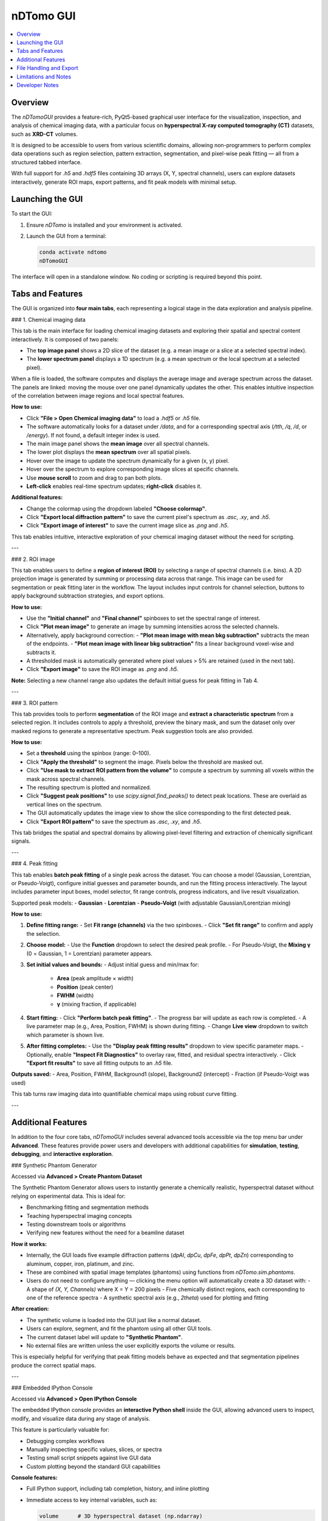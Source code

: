 nDTomo GUI
==========

.. contents::
   :local:
   :depth: 2

Overview
--------

The `nDTomoGUI` provides a feature-rich, PyQt5-based graphical user interface for the visualization, inspection, and analysis of chemical imaging data, with a particular focus on **hyperspectral X-ray computed tomography (CT)** datasets, such as **XRD-CT** volumes. 

It is designed to be accessible to users from various scientific domains, allowing non-programmers to perform complex data operations such as region selection, pattern extraction, segmentation, and pixel-wise peak fitting — all from a structured tabbed interface.

With full support for `.h5` and `.hdf5` files containing 3D arrays (X, Y, spectral channels), users can explore datasets interactively, generate ROI maps, export patterns, and fit peak models with minimal setup.

Launching the GUI
-----------------

To start the GUI:

1. Ensure `nDTomo` is installed and your environment is activated.
2. Launch the GUI from a terminal:

   .. code-block:: bash

      conda activate ndtomo
      nDTomoGUI

The interface will open in a standalone window. No coding or scripting is required beyond this point.

Tabs and Features
-----------------

The GUI is organized into **four main tabs**, each representing a logical stage in the data exploration and analysis pipeline.

### 1. Chemical imaging data

This tab is the main interface for loading chemical imaging datasets and exploring their spatial and spectral content interactively. It is composed of two panels:

- The **top image panel** shows a 2D slice of the dataset (e.g. a mean image or a slice at a selected spectral index).
- The **lower spectrum panel** displays a 1D spectrum (e.g. a mean spectrum or the local spectrum at a selected pixel).

When a file is loaded, the software computes and displays the average image and average spectrum across the dataset. The panels are linked: moving the mouse over one panel dynamically updates the other. This enables intuitive inspection of the correlation between image regions and local spectral features.

**How to use:**

- Click **"File > Open Chemical imaging data"** to load a `.hdf5` or `.h5` file.
- The software automatically looks for a dataset under `/data`, and for a corresponding spectral axis (`/tth`, `/q`, `/d`, or `/energy`). If not found, a default integer index is used.
- The main image panel shows the **mean image** over all spectral channels.
- The lower plot displays the **mean spectrum** over all spatial pixels.
- Hover over the image to update the spectrum dynamically for a given (x, y) pixel.
- Hover over the spectrum to explore corresponding image slices at specific channels.
- Use **mouse scroll** to zoom and drag to pan both plots.
- **Left-click** enables real-time spectrum updates; **right-click** disables it.

**Additional features:**

- Change the colormap using the dropdown labeled **"Choose colormap"**.
- Click **"Export local diffraction pattern"** to save the current pixel's spectrum as `.asc`, `.xy`, and `.h5`.
- Click **"Export image of interest"** to save the current image slice as `.png` and `.h5`.

This tab enables intuitive, interactive exploration of your chemical imaging dataset without the need for scripting.

---

### 2. ROI image

This tab enables users to define a **region of interest (ROI)** by selecting a range of spectral channels (i.e. bins). A 2D projection image is generated by summing or processing data across that range. This image can be used for segmentation or peak fitting later in the workflow. The layout includes input controls for channel selection, buttons to apply background subtraction strategies, and export options.

**How to use:**

- Use the **"Initial channel"** and **"Final channel"** spinboxes to set the spectral range of interest.
- Click **"Plot mean image"** to generate an image by summing intensities across the selected channels.
- Alternatively, apply background correction:
  - **"Plot mean image with mean bkg subtraction"** subtracts the mean of the endpoints.
  - **"Plot mean image with linear bkg subtraction"** fits a linear background voxel-wise and subtracts it.
- A thresholded mask is automatically generated where pixel values > 5% are retained (used in the next tab).
- Click **"Export image"** to save the ROI image as `.png` and `.h5`.

**Note:** Selecting a new channel range also updates the default initial guess for peak fitting in Tab 4.

---

### 3. ROI pattern

This tab provides tools to perform **segmentation** of the ROI image and **extract a characteristic spectrum** from a selected region. It includes controls to apply a threshold, preview the binary mask, and sum the dataset only over masked regions to generate a representative spectrum. Peak suggestion tools are also provided.

**How to use:**

- Set a **threshold** using the spinbox (range: 0–100).
- Click **"Apply the threshold"** to segment the image. Pixels below the threshold are masked out.
- Click **"Use mask to extract ROI pattern from the volume"** to compute a spectrum by summing all voxels within the mask across spectral channels.
- The resulting spectrum is plotted and normalized.
- Click **"Suggest peak positions"** to use `scipy.signal.find_peaks()` to detect peak locations. These are overlaid as vertical lines on the spectrum.
- The GUI automatically updates the image view to show the slice corresponding to the first detected peak.
- Click **"Export ROI pattern"** to save the spectrum as `.asc`, `.xy`, and `.h5`.

This tab bridges the spatial and spectral domains by allowing pixel-level filtering and extraction of chemically significant signals.

---

### 4. Peak fitting

This tab enables **batch peak fitting** of a single peak across the dataset. You can choose a model (Gaussian, Lorentzian, or Pseudo-Voigt), configure initial guesses and parameter bounds, and run the fitting process interactively. The layout includes parameter input boxes, model selector, fit range controls, progress indicators, and live result visualization.

Supported peak models:
- **Gaussian**
- **Lorentzian**
- **Pseudo-Voigt** (with adjustable Gaussian/Lorentzian mixing)

**How to use:**

1. **Define fitting range:**
   - Set **Fit range (channels)** via the two spinboxes.
   - Click **"Set fit range"** to confirm and apply the selection.

2. **Choose model:**
   - Use the **Function** dropdown to select the desired peak profile.
   - For Pseudo-Voigt, the **Mixing γ** (0 = Gaussian, 1 = Lorentzian) parameter appears.

3. **Set initial values and bounds:**
   - Adjust initial guess and min/max for:
     - **Area** (peak amplitude × width)
     - **Position** (peak center)
     - **FWHM** (width)
     - **γ** (mixing fraction, if applicable)

4. **Start fitting:**
   - Click **"Perform batch peak fitting"**.
   - The progress bar will update as each row is completed.
   - A live parameter map (e.g., Area, Position, FWHM) is shown during fitting.
   - Change **Live view** dropdown to switch which parameter is shown live.

5. **After fitting completes:**
   - Use the **"Display peak fitting results"** dropdown to view specific parameter maps.
   - Optionally, enable **"Inspect Fit Diagnostics"** to overlay raw, fitted, and residual spectra interactively.
   - Click **"Export fit results"** to save all fitting outputs to an `.h5` file.

**Outputs saved:**
- Area, Position, FWHM, Background1 (slope), Background2 (intercept)
- Fraction (if Pseudo-Voigt was used)

This tab turns raw imaging data into quantifiable chemical maps using robust curve fitting.

---

Additional Features
-------------------

In addition to the four core tabs, `nDTomoGUI` includes several advanced tools accessible via the top menu bar under **Advanced**. These features provide power users and developers with additional capabilities for **simulation**, **testing**, **debugging**, and **interactive exploration**.

### Synthetic Phantom Generator

Accessed via **Advanced > Create Phantom Dataset**

The Synthetic Phantom Generator allows users to instantly generate a chemically realistic, hyperspectral dataset without relying on experimental data. This is ideal for:

- Benchmarking fitting and segmentation methods
- Teaching hyperspectral imaging concepts
- Testing downstream tools or algorithms
- Verifying new features without the need for a beamline dataset

**How it works:**

- Internally, the GUI loads five example diffraction patterns (`dpAl`, `dpCu`, `dpFe`, `dpPt`, `dpZn`) corresponding to aluminum, copper, iron, platinum, and zinc.
- These are combined with spatial image templates (phantoms) using functions from `nDTomo.sim.phantoms`.
- Users do not need to configure anything — clicking the menu option will automatically create a 3D dataset with:
  - A shape of `(X, Y, Channels)` where X = Y = 200 pixels
  - Five chemically distinct regions, each corresponding to one of the reference spectra
  - A synthetic spectral axis (e.g., `2theta`) used for plotting and fitting

**After creation:**

- The synthetic volume is loaded into the GUI just like a normal dataset.
- Users can explore, segment, and fit the phantom using all other GUI tools.
- The current dataset label will update to **"Synthetic Phantom"**.
- No external files are written unless the user explicitly exports the volume or results.

This is especially helpful for verifying that peak fitting models behave as expected and that segmentation pipelines produce the correct spatial maps.

---

### Embedded IPython Console

Accessed via **Advanced > Open IPython Console**

The embedded IPython console provides an **interactive Python shell** inside the GUI, allowing advanced users to inspect, modify, and visualize data during any stage of analysis.

This feature is particularly valuable for:

- Debugging complex workflows
- Manually inspecting specific values, slices, or spectra
- Testing small script snippets against live GUI data
- Custom plotting beyond the standard GUI capabilities

**Console features:**

- Full IPython support, including tab completion, history, and inline plotting
- Immediate access to key internal variables, such as:

  .. code-block:: python

     volume      # 3D hyperspectral dataset (np.ndarray)
     image       # Currently viewed 2D slice
     spectrum    # Current spectrum (e.g., from hover or ROI)
     xaxis       # Spectral axis (e.g., 2theta, q, or energy)
     np, plt     # NumPy and Matplotlib available by default
     gui         # Reference to the main nDTomoGUI object

**Example uses:**

- Plot a custom spectrum:

  .. code-block:: python

     plt.plot(xaxis, spectrum)
     plt.title("Current spectrum")
     plt.xlabel("2θ")
     plt.ylabel("Intensity")
     plt.show()

- Check the shape of the loaded dataset:

  .. code-block:: python

     volume.shape

- Manually export a slice or spectrum:

  .. code-block:: python

     np.savetxt("myspectrum.txt", np.column_stack((xaxis, spectrum)))

**Exit instructions:**

- The console runs in-process and is fully integrated with the GUI event loop.
- To close the console, use the menu option again or click the `x` on the console dock.
- Console variables will persist as long as the GUI session is active.

This console transforms `nDTomoGUI` from a fixed-function viewer into a **flexible chemical imaging workbench**, enabling hybrid GUI-code workflows ideal for advanced users.

---

File Handling and Export
------------------------

- Supports `.h5` / `.hdf5` formats only.
- Click **File > Append Chemical imaging data** to concatenate a second volume (x-axis append).
- Use **File > Save Chemical imaging data** to export the current volume and x-axis.
- Exported `.h5` files follow a consistent structure for downstream analysis.

Limitations and Notes
---------------------

- Currently supports **single-peak models** only — multi-peak or Rietveld fitting is not implemented.
- Fitting is done on CPU using `scipy.optimize.curve_fit`, which may be slow for large volumes.
- GPU acceleration or parallel execution is under consideration for future releases.
- Only 3D volumes with shape `(X, Y, Channels)` are supported; time-resolved or higher-D datasets are not yet compatible.

Developer Notes
---------------

- Main GUI class:

  .. autoclass:: nDTomo.gui.nDTomoGUI.nDTomoGUI
     :members:
     :undoc-members:
     :show-inheritance:

- Background peak fitting is threaded to avoid freezing the UI:

  .. autoclass:: nDTomo.gui.nDTomoGUI.FitData
     :members:
     :undoc-members:

- The GUI is installed via `setup.py` using `entry_points['gui_scripts']` to expose the `nDTomoGUI` terminal command.
